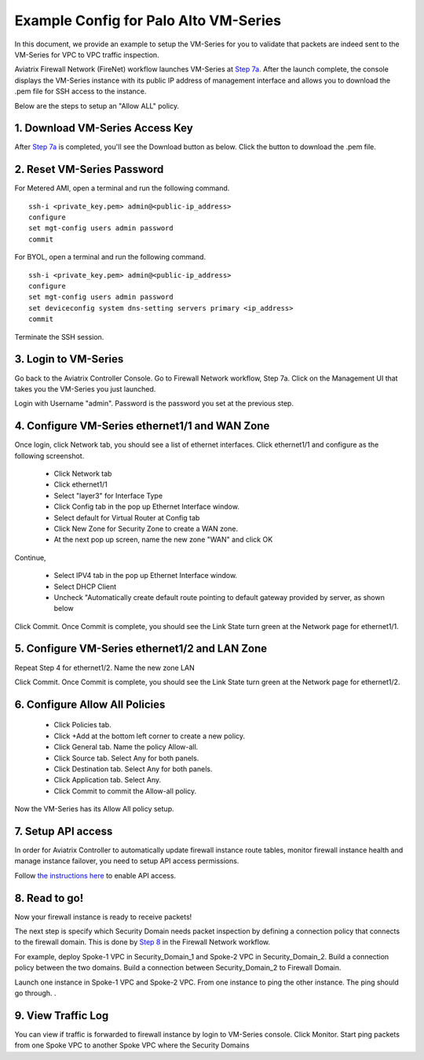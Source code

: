 .. meta::
  :description: Firewall Network
  :keywords: AWS Transit Gateway, AWS TGW, TGW orchestrator, Aviatrix Transit network, Transit DMZ, Egress, Firewall


=========================================================
Example Config for Palo Alto VM-Series
=========================================================

In this document, we provide an example to setup the VM-Series for you to validate that packets are indeed
sent to the VM-Series for VPC to VPC traffic inspection.

Aviatrix Firewall Network (FireNet) workflow launches VM-Series at `Step 7a. <https://docs.aviatrix.com/HowTos/firewall_network_workflow.html#a-launch-and-associate-firewall-instance>`_ After the launch complete, the console displays the
VM-Series instance with its public IP address of management interface and allows you to download the .pem file 
for SSH access to the instance. 

Below are the steps to setup an "Allow ALL" policy. 

1. Download VM-Series Access Key
----------------------------------

After `Step 7a <https://docs.aviatrix.com/HowTos/firewall_network_workflow.html#a-launch-and-associate-firewall-instance>`_ is completed, you'll see the Download button as below. Click the button to download the .pem file.

|access_key|

2. Reset VM-Series Password
--------------------------------

For Metered AMI, open a terminal and run the following command. 

::
  
 ssh-i <private_key.pem> admin@<public-ip_address>
 configure
 set mgt-config users admin password	 
 commit

For BYOL, open a terminal and run the following command.

::

 ssh-i <private_key.pem> admin@<public-ip_address>
 configure
 set mgt-config users admin password
 set deviceconfig system dns-setting servers primary <ip_address>
 commit

Terminate the SSH session.

3. Login to VM-Series
------------------------

Go back to the Aviatrix Controller Console. Go to Firewall Network workflow, Step 7a. Click on the Management UI that
takes you the VM-Series you just launched. 

Login with Username "admin". Password is the password you set at the previous step. 

4. Configure VM-Series ethernet1/1 and WAN Zone
-------------------------------------------------

Once login, click Network tab, you should see a list of ethernet interfaces. Click ethernet1/1 and 
configure as the following screenshot. 

 - Click Network tab
 - Click ethernet1/1
 - Select "layer3" for Interface Type
 - Click Config tab in the pop up Ethernet Interface window.
 - Select default for Virtual Router at Config tab
 - Click New Zone for Security Zone to create a WAN zone. 
 - At the next pop up screen, name the new zone "WAN" and click OK 

|new_zone|

Continue, 

 - Select IPV4 tab in the pop up Ethernet Interface window.
 - Select DHCP Client
 - Uncheck "Automatically create default route pointing to default gateway provided by server, as shown below

|ipv4|

Click Commit. Once Commit is complete, you should see the Link State turn green at the Network page for ethernet1/1. 

5. Configure VM-Series ethernet1/2 and LAN Zone
---------------------------------------------------

Repeat Step 4 for ethernet1/2. Name the new zone LAN

Click Commit. Once Commit is complete, you should see the Link State turn green at the Network page for ethernet1/2.

6. Configure Allow All Policies
---------------------------------

 - Click Policies tab.
 - Click +Add at the bottom left corner to create a new policy.
 - Click General tab. Name the policy Allow-all.
 - Click Source tab. Select Any for both panels.
 - Click Destination tab. Select Any for both panels.
 - Click Application tab. Select Any.
 - Click Commit to commit the Allow-all policy.

Now the VM-Series has its Allow All policy setup. 

7. Setup API access 
----------------------

In order for Aviatrix Controller to automatically update firewall instance route tables, monitor firewall instance health and manage instance failover, you need to setup API access permissions. 

Follow `the instructions here <https://docs.aviatrix.com/HowTos/paloalto_API_setup.html>`_ to enable API access. 

8. Read to go!
---------------

Now your firewall instance is ready to receive packets! 

The next step is specify which Security Domain needs packet inspection by defining a connection policy that connects to
the firewall domain. This is done by `Step 8 <https://docs.aviatrix.com/HowTos/firewall_network_workflow.html#specify-security-domain-for-firewall-inspection>`_ in the Firewall Network workflow. 

For example, deploy Spoke-1 VPC in Security_Domain_1 and Spoke-2 VPC in Security_Domain_2. Build a connection policy between the two domains. Build a connection between Security_Domain_2 to Firewall Domain. 

Launch one instance in Spoke-1 VPC and Spoke-2 VPC. From one instance to ping the other instance. The ping should go through. . 

9. View Traffic Log
----------------------

You can view if traffic is forwarded to firewall instance by login to VM-Series console. Click Monitor. Start ping packets from one Spoke VPC to another Spoke VPC where the Security Domains 


.. |access_key| image:: config_paloaltoVM_media/access_key.png
   :scale: 30%

.. |new_zone| image:: config_paloaltoVM_media/new_zone.png
   :scale: 30%

.. |ipv4| image:: config_paloaltoVM_media/ipv4.png
   :scale: 30%

.. disqus::

